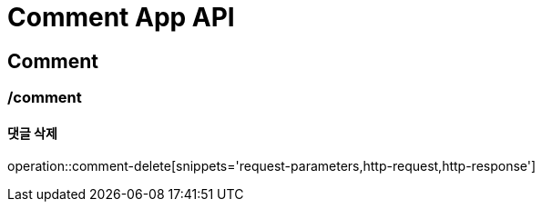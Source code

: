 = Comment App API

== Comment

=== /comment
==== 댓글 삭제
operation::comment-delete[snippets='request-parameters,http-request,http-response']